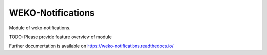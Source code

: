..
    Copyright (C) 2025 National Institute of Informatics.

    WEKO-Notifications is free software; you can redistribute it and/or
    modify it under the terms of the MIT License; see LICENSE file for more
    details.

====================
 WEKO-Notifications
====================

.. image:: https://img.shields.io/travis/RCOSDP/weko-notifications.svg
        :target: https://travis-ci.org/RCOSDP/weko-notifications

.. image:: https://img.shields.io/coveralls/RCOSDP/weko-notifications.svg
        :target: https://coveralls.io/r/RCOSDP/weko-notifications

.. image:: https://img.shields.io/github/tag/RCOSDP/weko-notifications.svg
        :target: https://github.com/RCOSDP/weko-notifications/releases

.. image:: https://img.shields.io/pypi/dm/weko-notifications.svg
        :target: https://pypi.python.org/pypi/weko-notifications

.. image:: https://img.shields.io/github/license/RCOSDP/weko-notifications.svg
        :target: https://github.com/RCOSDP/weko-notifications/blob/master/LICENSE

Module of weko-notifications.

TODO: Please provide feature overview of module

Further documentation is available on
https://weko-notifications.readthedocs.io/
